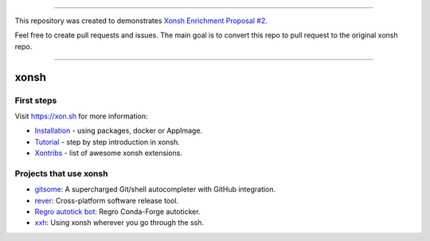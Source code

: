 
---------------------------------------------------------------------------------

This repository was created to demonstrates `Xonsh Enrichment Proposal #2 <https://github.com/anki-code/xonsh-operators-proposal/blob/main/XEP-2.rst>`_.

Feel free to create pull requests and issues. The main goal is to convert this repo to pull request to the original xonsh repo.

---------------------------------------------------------------------------------

xonsh
=====

.. raw:: html

    <p align="center">
    <b>xonsh</b> is a Python-powered, cross-platform, Unix-gazing shell language and command prompt.
    </p>

    <p align="center">
    The language is a superset of Python 3.5+ with additional shell primitives. <br>
    xonsh (pronounced <i>conch</i>) is meant for the daily use of experts and novices alike.
    </p>

    <p align="center">
    <a href="https://xon.sh/contents.html#installation"><img src="https://raw.githubusercontent.com/xonsh/xonsh/master/docs/_static/xonsh4.png" alt="What is xonsh?"></a>
    </p>

    <p align="center">
    If you like xonsh, :star: the repo, <a href="https://twitter.com/intent/tweet?text=xonsh%20is%20a%20Python-powered,%20cross-platform,%20Unix-gazing%20shell%20language%20and%20command%20prompt.&url=https://github.com/xonsh/xonsh" target="_blank">write a tweet</a> and stay tuned by watching releases.
    </p>

    <p align="center">
    <a href="https://gitter.im/xonsh/xonsh?utm_source=badge&utm_medium=badge&utm_campaign=pr-badge&utm_content=badge" target="_blank"><img src="https://badges.gitter.im/xonsh/xonsh.svg" alt="Join the chat at https://gitter.im/xonsh/xonsh"></a>
    <a href="https://matrix.to/#/#xonsh:feneas.org" target="_blank"><img src="https://img.shields.io/badge/%23xonsh%3Afeneas.org-Matrix-green" alt="Matrix room: #xonsh:feneas.org"></a>
    <a href="https://travis-ci.org/xonsh/xonsh" target="_blank"><img src="https://travis-ci.org/xonsh/xonsh.svg?branch=master" alt="Travis"></a>
    <a href="https://ci.appveyor.com/project/xonsh/xonsh" target="_blank"><img src="https://ci.appveyor.com/api/projects/status/github/xonsh/xonsh?svg=true" alt="Appveyor"></a>
    <a href="https://circleci.com/gh/xonsh/xonsh" target="_blank"><img src="https://circleci.com/gh/xonsh/xonsh.svg?style=shield" alt="circleci"></a>
    <a href="https://codecov.io/gh/xonsh/xonsh" target="_blank"><img src="https://codecov.io/gh/xonsh/xonsh/branch/master/graph/badge.svg" alt="codecov"></a>
    </p>

First steps
***********

Visit https://xon.sh for more information:

- `Installation <https://xon.sh/contents.html#installation>`_ - using packages, docker or AppImage.
- `Tutorial <https://xon.sh/tutorial.html>`_ - step by step introduction in xonsh.
- `Xontribs <https://xon.sh/xontribs.html>`_ - list of awesome xonsh extensions.

Projects that use xonsh
***********************

- `gitsome <https://github.com/donnemartin/gitsome>`_: A supercharged Git/shell autocompleter with GitHub integration.
- `rever <https://regro.github.io/rever-docs/>`_: Cross-platform software release tool.
- `Regro autotick bot <https://github.com/regro/cf-scripts>`_: Regro Conda-Forge autoticker.
- `xxh <https://github.com/xxh/xxh>`_: Using xonsh wherever you go through the ssh.

